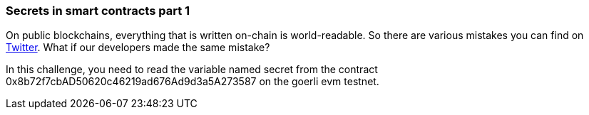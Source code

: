 === Secrets in smart contracts part 1

On public blockchains, everything that is written on-chain is world-readable. So there are various mistakes you can find on https://twitter.com/d_feldman/status/1558309810801631233?s=20&t=z98ii6IPJEZq10cnsGAhpQ[Twitter]. What if our developers made the same mistake?

In this challenge, you need to read the variable named secret from the contract 0x8b72f7cbAD50620c46219ad676Ad9d3a5A273587 on the goerli evm testnet.

